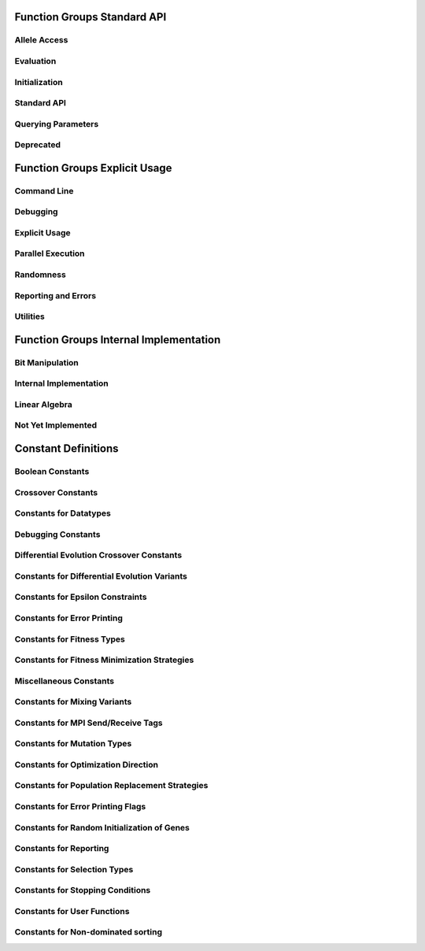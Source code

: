 .. _sec:function-group-standard:

Function Groups Standard API
----------------------------

.. _group:allele:

Allele Access
+++++++++++++

.. doxygengroup:: allele
   :project: PGAPack
   :sort:

.. _group:evaluation:

Evaluation
++++++++++

.. doxygengroup:: evaluation
   :project: PGAPack
   :sort:

.. _group:init:

Initialization
++++++++++++++

.. doxygengroup:: init
   :project: PGAPack
   :sort:

.. _group:standard-api:

Standard API
++++++++++++

.. doxygengroup:: standard-api
   :project: PGAPack
   :sort:

.. _group:query:

Querying Parameters
+++++++++++++++++++

.. doxygengroup:: query
   :project: PGAPack
   :sort:

.. _group:deprecated:

Deprecated
++++++++++

.. doxygengroup:: deprecated
   :project: PGAPack
   :sort:

.. _sec:function-group-explicit:

Function Groups Explicit Usage
------------------------------

.. _group:cmdline:

Command Line
++++++++++++

.. doxygengroup:: cmdline
   :project: PGAPack
   :sort:

.. _group:debug:

Debugging
+++++++++

.. doxygengroup:: debug
   :project: PGAPack
   :sort:

.. _group:explicit:

Explicit Usage
++++++++++++++

.. doxygengroup:: explicit
   :project: PGAPack
   :sort:

.. _group:parallel:

Parallel Execution
++++++++++++++++++

.. doxygengroup:: parallel
   :project: PGAPack
   :sort:

.. _group:random:

Randomness
++++++++++

.. doxygengroup:: random
   :project: PGAPack
   :sort:

.. _group:reporting:

Reporting and Errors
++++++++++++++++++++

.. doxygengroup:: reporting
   :project: PGAPack
   :sort:

.. _group:utility:

Utilities
+++++++++

.. doxygengroup:: utility
   :project: PGAPack
   :sort:

.. _sec:function-group-internal:

Function Groups Internal Implementation
---------------------------------------

.. _group:fun-bit:

Bit Manipulation
++++++++++++++++

.. doxygengroup:: fun-bit

.. _group:internal:

Internal Implementation
+++++++++++++++++++++++

.. doxygengroup:: internal
   :project: PGAPack
   :sort:

.. _group:linalg:

Linear Algebra
++++++++++++++

.. doxygengroup:: linalg
   :project: PGAPack
   :sort:

.. _group:notimplemented:

Not Yet Implemented
+++++++++++++++++++

.. doxygengroup:: notimplemented
   :project: PGAPack
   :sort:

.. _sec:constant-definitions:

Constant Definitions
--------------------

.. _group:const-bool:

Boolean Constants
+++++++++++++++++

.. doxygengroup:: const-bool

.. _group:const-crossover:

Crossover Constants
+++++++++++++++++++

.. doxygengroup:: const-crossover

.. _group:const-datatype:

Constants for Datatypes
+++++++++++++++++++++++

.. doxygengroup:: const-datatype

.. _group:const-debug:

Debugging Constants
+++++++++++++++++++

.. doxygengroup:: const-debug

.. _group:const-de-cross:

Differential Evolution Crossover Constants
++++++++++++++++++++++++++++++++++++++++++

.. doxygengroup:: const-de-cross

.. _group:const-de-variant:

Constants for Differential Evolution Variants
+++++++++++++++++++++++++++++++++++++++++++++

.. doxygengroup:: const-de-variant

.. _group:const-eps:

Constants for Epsilon Constraints
+++++++++++++++++++++++++++++++++

.. doxygengroup:: const-eps

.. _group:const-err-print:

Constants for Error Printing
++++++++++++++++++++++++++++

.. doxygengroup:: const-err-print

.. _group:const-fitness:

Constants for Fitness Types
+++++++++++++++++++++++++++

.. doxygengroup:: const-fitness

.. _group:const-fitness-min:

Constants for Fitness Minimization Strategies
+++++++++++++++++++++++++++++++++++++++++++++

.. doxygengroup:: const-fitness-min

.. _group:const-misc:

Miscellaneous Constants
+++++++++++++++++++++++

.. doxygengroup:: const-misc

.. _group:const-mixing:

Constants for Mixing Variants
+++++++++++++++++++++++++++++

.. doxygengroup:: const-mixing

.. _group:const-mpitag:

Constants for MPI Send/Receive Tags
+++++++++++++++++++++++++++++++++++

.. doxygengroup:: const-mpitag

.. _group:const-mutation:

Constants for Mutation Types
++++++++++++++++++++++++++++

.. doxygengroup:: const-mutation

.. _group:const-opt-dir:

Constants for Optimization Direction
++++++++++++++++++++++++++++++++++++

.. doxygengroup:: const-opt-dir

.. _group:const-poprep:

Constants for Population Replacement Strategies
+++++++++++++++++++++++++++++++++++++++++++++++

.. doxygengroup:: const-poprep

.. _group:const-printflags:

Constants for Error Printing Flags
++++++++++++++++++++++++++++++++++

.. doxygengroup:: const-printflags

.. _group:const-randinit:

Constants for Random Initialization of Genes
++++++++++++++++++++++++++++++++++++++++++++

.. doxygengroup:: const-randinit

.. _group:const-rep:

Constants for Reporting
+++++++++++++++++++++++

.. doxygengroup:: const-rep

.. _group:const-selection:

Constants for Selection Types
+++++++++++++++++++++++++++++

.. doxygengroup:: const-selection

.. _group:const-stop:

Constants for Stopping Conditions
+++++++++++++++++++++++++++++++++

.. doxygengroup:: const-stop

.. _group:const-ufun:

Constants for User Functions
++++++++++++++++++++++++++++

.. doxygengroup:: const-ufun

.. _group:const-nondom:

Constants for Non-dominated sorting
+++++++++++++++++++++++++++++++++++

.. doxygengroup:: const-nondom
